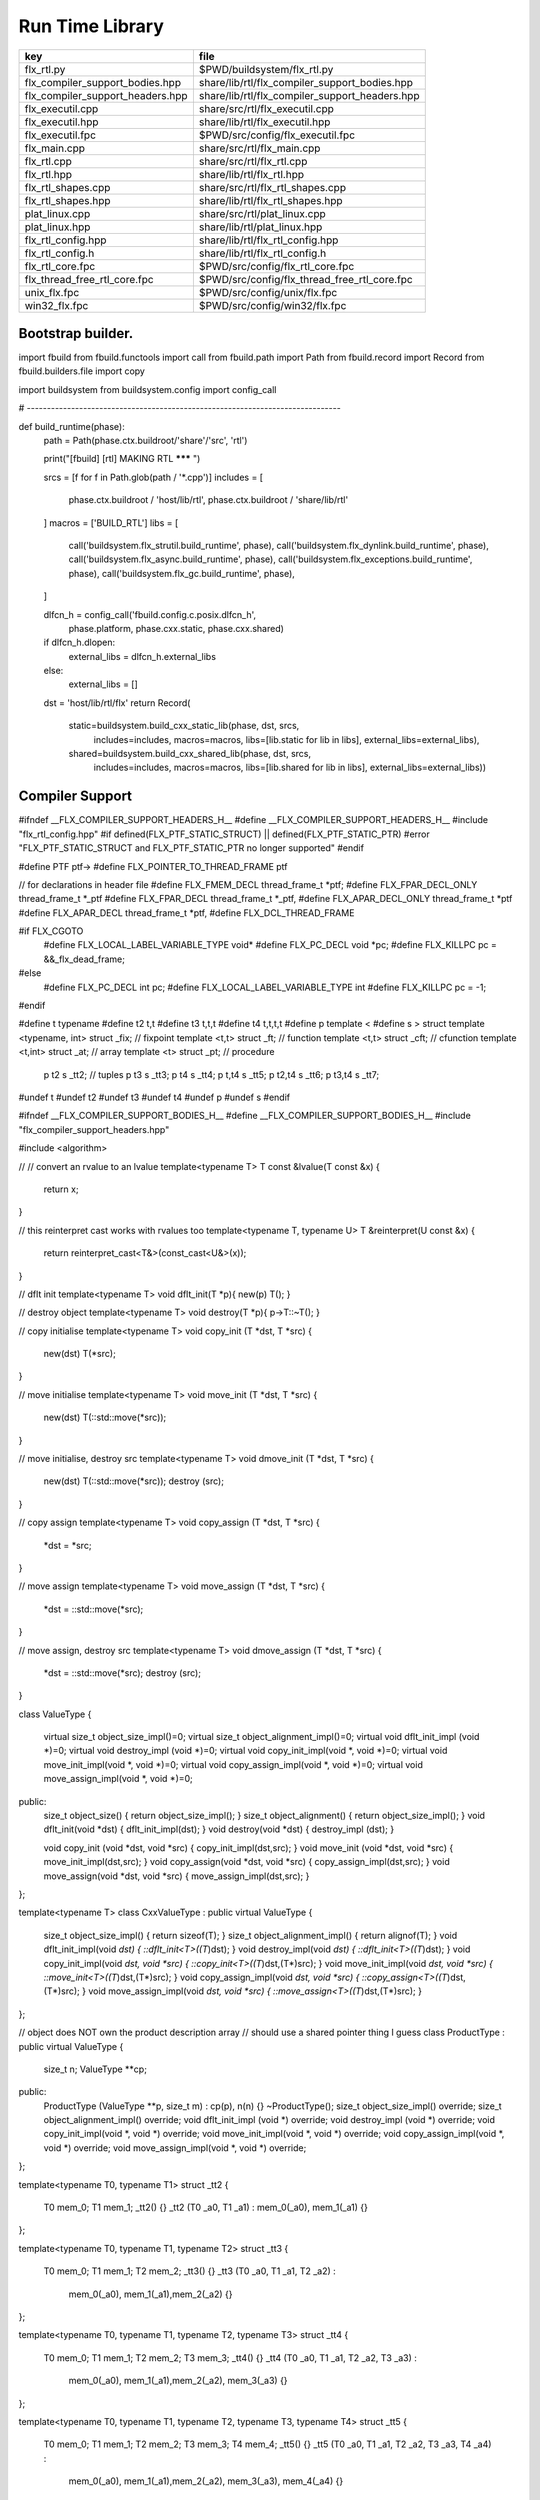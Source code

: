 
================
Run Time Library
================

================================ ==============================================
key                              file                                           
================================ ==============================================
flx_rtl.py                       $PWD/buildsystem/flx_rtl.py                    
flx_compiler_support_bodies.hpp  share/lib/rtl/flx_compiler_support_bodies.hpp  
flx_compiler_support_headers.hpp share/lib/rtl/flx_compiler_support_headers.hpp 
flx_executil.cpp                 share/src/rtl/flx_executil.cpp                 
flx_executil.hpp                 share/lib/rtl/flx_executil.hpp                 
flx_executil.fpc                 $PWD/src/config/flx_executil.fpc               
flx_main.cpp                     share/src/rtl/flx_main.cpp                     
flx_rtl.cpp                      share/src/rtl/flx_rtl.cpp                      
flx_rtl.hpp                      share/lib/rtl/flx_rtl.hpp                      
flx_rtl_shapes.cpp               share/src/rtl/flx_rtl_shapes.cpp               
flx_rtl_shapes.hpp               share/lib/rtl/flx_rtl_shapes.hpp               
plat_linux.cpp                   share/src/rtl/plat_linux.cpp                   
plat_linux.hpp                   share/lib/rtl/plat_linux.hpp                   
flx_rtl_config.hpp               share/lib/rtl/flx_rtl_config.hpp               
flx_rtl_config.h                 share/lib/rtl/flx_rtl_config.h                 
flx_rtl_core.fpc                 $PWD/src/config/flx_rtl_core.fpc               
flx_thread_free_rtl_core.fpc     $PWD/src/config/flx_thread_free_rtl_core.fpc   
unix_flx.fpc                     $PWD/src/config/unix/flx.fpc                   
win32_flx.fpc                    $PWD/src/config/win32/flx.fpc                  
================================ ==============================================


Bootstrap builder.
==================


.. code-block:: python

import fbuild
from fbuild.functools import call
from fbuild.path import Path
from fbuild.record import Record
from fbuild.builders.file import copy

import buildsystem
from buildsystem.config import config_call

# ------------------------------------------------------------------------------

def build_runtime(phase):
    path = Path(phase.ctx.buildroot/'share'/'src', 'rtl')

    print("[fbuild] [rtl] MAKING RTL ******* ")

    srcs = [f for f in Path.glob(path / '*.cpp')]
    includes = [
        phase.ctx.buildroot / 'host/lib/rtl',
        phase.ctx.buildroot / 'share/lib/rtl'
    ]
    macros = ['BUILD_RTL']
    libs = [
        call('buildsystem.flx_strutil.build_runtime', phase),
        call('buildsystem.flx_dynlink.build_runtime', phase),
        call('buildsystem.flx_async.build_runtime', phase),
        call('buildsystem.flx_exceptions.build_runtime', phase),
        call('buildsystem.flx_gc.build_runtime', phase),
    ]

    dlfcn_h = config_call('fbuild.config.c.posix.dlfcn_h',
        phase.platform,
        phase.cxx.static,
        phase.cxx.shared)

    if dlfcn_h.dlopen:
        external_libs = dlfcn_h.external_libs
    else:
        external_libs = []

    dst = 'host/lib/rtl/flx'
    return Record(
        static=buildsystem.build_cxx_static_lib(phase, dst, srcs,
            includes=includes,
            macros=macros,
            libs=[lib.static for lib in libs],
            external_libs=external_libs),
        shared=buildsystem.build_cxx_shared_lib(phase, dst, srcs,
            includes=includes,
            macros=macros,
            libs=[lib.shared for lib in libs],
            external_libs=external_libs))


Compiler Support
================


.. code-block:: cpp

#ifndef __FLX_COMPILER_SUPPORT_HEADERS_H__
#define __FLX_COMPILER_SUPPORT_HEADERS_H__
#include "flx_rtl_config.hpp"
#if defined(FLX_PTF_STATIC_STRUCT) || defined(FLX_PTF_STATIC_PTR)
#error "FLX_PTF_STATIC_STRUCT and FLX_PTF_STATIC_PTR no longer supported"
#endif

#define PTF ptf->
#define FLX_POINTER_TO_THREAD_FRAME ptf

// for declarations in header file
#define FLX_FMEM_DECL thread_frame_t *ptf;
#define FLX_FPAR_DECL_ONLY thread_frame_t *_ptf
#define FLX_FPAR_DECL thread_frame_t *_ptf,
#define FLX_APAR_DECL_ONLY thread_frame_t *ptf
#define FLX_APAR_DECL thread_frame_t *ptf,
#define FLX_DCL_THREAD_FRAME

#if FLX_CGOTO
  #define FLX_LOCAL_LABEL_VARIABLE_TYPE void*
  #define FLX_PC_DECL void *pc;
  #define FLX_KILLPC pc = &&_flx_dead_frame;
#else
  #define FLX_PC_DECL int pc;
  #define FLX_LOCAL_LABEL_VARIABLE_TYPE int
  #define FLX_KILLPC pc = -1;
#endif

#define t typename
#define t2 t,t
#define t3 t,t,t
#define t4 t,t,t,t
#define p template <
#define s > struct
template <typename, int> struct _fix; // fixpoint
template <t,t> struct _ft;            // function
template <t,t> struct _cft;           // cfunction
template <t,int> struct _at;          // array
template <t> struct _pt;              // procedure
  p t2 s _tt2;                        // tuples
  p t3 s _tt3;
  p t4 s _tt4;
  p t,t4 s _tt5;
  p t2,t4 s _tt6;
  p t3,t4 s _tt7;
#undef t
#undef t2
#undef t3
#undef t4
#undef p
#undef s
#endif

.. code-block:: cpp

#ifndef __FLX_COMPILER_SUPPORT_BODIES_H__
#define __FLX_COMPILER_SUPPORT_BODIES_H__
#include "flx_compiler_support_headers.hpp"

#include <algorithm>

//
// convert an rvalue to an lvalue
template<typename T>
T const &lvalue(T const &x)
{
  return x;
}

// this reinterpret cast works with rvalues too
template<typename T, typename U>
T &reinterpret(U const &x) {
  return reinterpret_cast<T&>(const_cast<U&>(x));
}

// dflt init
template<typename T> 
void dflt_init(T *p){ new(p) T(); }

// destroy object
template<typename T> 
void destroy(T *p){ p->T::~T(); }

// copy initialise
template<typename T> 
void copy_init (T *dst, T *src)
{
  new(dst) T(*src);
}

// move initialise
template<typename T> 
void move_init (T *dst, T *src)
{
  new(dst) T(::std::move(*src));
}

// move initialise, destroy src
template<typename T> 
void dmove_init (T *dst, T *src)
{
  new(dst) T(::std::move(*src));
  destroy (src);
}

// copy assign
template<typename T> 
void copy_assign (T *dst, T *src)
{
  *dst = *src;
}

// move assign
template<typename T> 
void move_assign (T *dst, T *src)
{
  *dst = ::std::move(*src);
}

// move assign, destroy src
template<typename T> 
void dmove_assign (T *dst, T *src)
{
  *dst = ::std::move(*src);
  destroy (src);
}

class ValueType
{
  virtual size_t object_size_impl()=0;
  virtual size_t object_alignment_impl()=0;
  virtual void dflt_init_impl (void *)=0;
  virtual void destroy_impl (void *)=0;
  virtual void copy_init_impl(void *, void *)=0;
  virtual void move_init_impl(void *, void *)=0;
  virtual void copy_assign_impl(void *, void *)=0;
  virtual void move_assign_impl(void *, void *)=0;
public:
  size_t object_size() { return object_size_impl(); }
  size_t object_alignment() { return object_size_impl(); }
  void dflt_init(void *dst) { dflt_init_impl(dst); }
  void destroy(void *dst) { destroy_impl (dst); }

  void copy_init (void *dst, void *src) { copy_init_impl(dst,src); }
  void move_init (void *dst, void *src) { move_init_impl(dst,src); }
  void copy_assign(void *dst, void *src) { copy_assign_impl(dst,src); }
  void move_assign(void *dst, void *src) { move_assign_impl(dst,src); }
};

template<typename T> 
class CxxValueType : public virtual ValueType
{
  size_t object_size_impl() { return sizeof(T); }
  size_t object_alignment_impl() { return alignof(T); }
  void dflt_init_impl(void *dst) { ::dflt_init<T>((T*)dst); }
  void destroy_impl(void *dst) { ::dflt_init<T>((T*)dst); }
  void copy_init_impl(void *dst, void *src) { ::copy_init<T>((T*)dst,(T*)src); }
  void move_init_impl(void *dst, void *src) { ::move_init<T>((T*)dst,(T*)src); }
  void copy_assign_impl(void *dst, void *src) { ::copy_assign<T>((T*)dst,(T*)src); }
  void move_assign_impl(void *dst, void *src) { ::move_assign<T>((T*)dst,(T*)src); }
};

// object does NOT own the product description array
// should use a shared pointer thing I guess
class ProductType : public virtual ValueType
{
  size_t n;
  ValueType **cp;
public:
  ProductType (ValueType **p, size_t m) : cp(p), n(n) {}
  ~ProductType();
  size_t object_size_impl() override;
  size_t object_alignment_impl() override;
  void dflt_init_impl (void *) override;
  void destroy_impl (void *) override;
  void copy_init_impl(void *, void *) override;
  void move_init_impl(void *, void *) override;
  void copy_assign_impl(void *, void *) override;
  void move_assign_impl(void *, void *) override;
};


template<typename T0, typename T1> 
struct _tt2 {
  T0 mem_0;
  T1 mem_1;
  _tt2() {}
  _tt2 (T0 _a0, T1 _a1) : mem_0(_a0), mem_1(_a1) {}
};

template<typename T0, typename T1, typename T2> 
struct _tt3 {
  T0 mem_0;
  T1 mem_1;
  T2 mem_2;
  _tt3() {}
  _tt3 (T0 _a0, T1 _a1, T2 _a2) : 
    mem_0(_a0), mem_1(_a1),mem_2(_a2) 
    {}
};

template<typename T0, typename T1, typename T2, typename T3> 
struct _tt4 {
  T0 mem_0;
  T1 mem_1;
  T2 mem_2;
  T3 mem_3;
  _tt4() {}
  _tt4 (T0 _a0, T1 _a1, T2 _a2, T3 _a3) : 
    mem_0(_a0), mem_1(_a1),mem_2(_a2), mem_3(_a3) 
    {}
};

template<typename T0, typename T1, typename T2, typename T3, typename T4> 
struct _tt5 {
  T0 mem_0;
  T1 mem_1;
  T2 mem_2;
  T3 mem_3;
  T4 mem_4;
  _tt5() {}
  _tt5 (T0 _a0, T1 _a1, T2 _a2, T3 _a3, T4 _a4) : 
    mem_0(_a0), mem_1(_a1),mem_2(_a2), mem_3(_a3), mem_4(_a4)
    {}
};


#define FLX_EXEC_FAILURE(f,op,what) \
  throw ::flx::rtl::flx_exec_failure_t (f,op,what)

#define FLX_HALT(f,sl,sc,el,ec,s) \
  throw ::flx::rtl::flx_halt_t (::flx::rtl::flx_range_srcref_t(f,sl,sc,el,ec),__FILE__,__LINE__,s)

// note call should be trace(&v,...) however that requires
// compiler support to make a trace record for each tracepoint
// so we use NULL for now

#ifdef FLX_ENABLE_TRACE
#define FLX_TRACE(v,f,sl,sc,el,ec,s) \
  ::flx::rtl::flx_trace (NULL,::flx::rtl::flx_range_srcref_t(f,sl,sc,el,ec),__FILE__,__LINE__,s)
#else
#define FLX_TRACE(v,f,sl,sc,el,ec,s)
#endif

#define FLX_MATCH_FAILURE(f,sl,sc,el,ec) \
  throw ::flx::rtl::flx_match_failure_t (::flx::rtl::flx_range_srcref_t(f,sl,sc,el,ec),__FILE__,__LINE__)

#define FLX_DROPTHRU_FAILURE(f,sl,sc,el,ec) \
  throw ::flx::rtl::flx_dropthru_failure_t (::flx::rtl::flx_range_srcref_t(f,sl,sc,el,ec),__FILE__,__LINE__)

#define FLX_ASSERT_FAILURE(f,sl,sc,el,ec) \
  throw ::flx::rtl::flx_assert_failure_t (::flx::rtl::flx_range_srcref_t(f,sl,sc,el,ec),__FILE__,__LINE__)

#define FLX_ASSERT2_FAILURE(f,sl,sc,el,ec,f2,sl2,sc2,el2,ec2) \
  throw ::flx::rtl::flx_assert2_failure_t (\
    ::flx::rtl::flx_range_srcref_t(f,sl,sc,el,ec),\
    ::flx::rtl::flx_range_srcref_t(f2,sl2,sc2,el2,sc2),\
    __FILE__,__LINE__)

#define FLX_AXIOM_CHECK_FAILURE(f,sl,sc,el,ec,f2,sl2,sc2,el2,ec2) \
  throw ::flx::rtl::flx_axiom_check_failure_t (\
    ::flx::rtl::flx_range_srcref_t(f,sl,sc,el,ec),\
    ::flx::rtl::flx_range_srcref_t(f2,sl2,sc2,el2,sc2),\
    __FILE__,__LINE__)

#define FLX_RANGE_FAILURE(mi,v,ma,f,sl,sc,el,ec) \
  throw ::flx::rtl::flx_range_failure_t (mi,v,ma,::flx::rtl::flx_range_srcref_t(f,sl,sc,el,ec),__FILE__,__LINE__)

// for generated code in body file
#define INIT_PC pc=0;
    ///< interior program counter

#if FLX_CGOTO
  #ifdef __clang__
  #define FLX_START_SWITCH (&&_start_switch); _start_switch: if(pc)goto *pc;
  #else
  #define FLX_START_SWITCH _start_switch: if(pc)goto *pc;
  #endif
  #define FLX_LOCAL_LABEL_ADDRESS(x) &&case_##x
  #define FLX_SET_PC(x) pc=&&case_##x;
  #define FLX_CASE_LABEL(x) case_##x:;
  #define FLX_DECLARE_LABEL(n,i,x) \
    extern void f##i##_##n##_##x(void) __asm__("l"#i"_"#n"_"#x);
  #define FLX_LABEL(n,i,x) x:\
    __asm__(".global l"#i"_"#n"_"#x);\
    __asm__("l"#i"_"#n"_"#x":");\
    __asm__(""::"g"(&&x));
  #define FLX_FARTARGET(n,i,x) (void*)&f##i##_##n##_##x
  #define FLX_END_SWITCH \
    _flx_dead_frame: throw ::flx::rtl::flx_dead_frame_failure_t(__FILE__,__LINE__);
#else
  #define FLX_START_SWITCH _start_switch: switch(pc){case 0:;
  #define FLX_LOCAL_LABEL_ADDRESS(x) x
  #define FLX_SET_PC(x) pc=x;
  #define FLX_CASE_LABEL(x) case x:;
  #define FLX_DECLARE_LABEL(n,i,x)
  #define FLX_LABEL(n,i,x) case n: x:;
  #define FLX_FARTARGET(n,i,x) n
  #define FLX_END_SWITCH \
    case -1: throw ::flx::rtl::flx_dead_frame_failure_t(__FILE__,__LINE__);\
    default: throw ::flx::rtl::flx_switch_failure_t(__FILE__,__LINE__); }
#endif

//
// We do a direct long jump to a target as follows:
// 
// If the target frame is just ourself (this) 
// we set the pc and just goto the start of the procedure,
// allowing the switch/computed goto there to do the local jump.
//
// If the target is foreign, we force the foreign frame pc
// to the target pc, and then return that frame to the driver
// so it will resume that procedure, executing the starting switch,
// which now jumps to the required location.
//
#define FLX_DIRECT_LONG_JUMP(ja) \
  { \
    ::flx::rtl::jump_address_t j = ja; \
    if(j.target_frame == this) { \
      pc = j.local_pc; \
      goto _start_switch; \
    } else { \
      j.target_frame->pc = j.local_pc; \
      return j.target_frame; \
    } \
  }

#define FLX_RETURN \
{ \
  con_t *tmp = _caller; \
  _caller = 0; \
  return tmp; \
}

#define FLX_NEWP(x) new(*PTF gcp,x##_ptr_map,true)x

#define FLX_FINALISER(x) \
static void x##_finaliser(::flx::gc::generic::collector_t *, void *__p){\
  ((x*)__p)->~x();\
}


#define FLX_FMEM_INIT_ONLY : ptf(_ptf)
#define FLX_FMEM_INIT : ptf(_ptf),
#define FLX_FPAR_PASS_ONLY ptf
#define FLX_FPAR_PASS ptf,
#define FLX_APAR_PASS_ONLY _ptf
#define FLX_APAR_PASS _ptf,
#define _PTF _ptf->
#define _PTFV _ptf
#define FLX_PASS_PTF 1
#define FLX_EAT_PTF(x) x
#define FLX_DEF_THREAD_FRAME

#define FLX_FRAME_WRAPPERS(mname,name) \
extern "C" FLX_EXPORT mname::thread_frame_t *name##_create_thread_frame(\
  ::flx::gc::generic::gc_profile_t *gcp\
) {\
  mname::thread_frame_t *p = new(*gcp,mname::thread_frame_t_ptr_map,false) mname::thread_frame_t();\
  p->gcp = gcp;\
  return p;\
}

// init is a heap procedure
#define FLX_START_WRAPPER(mname,name,x)\
extern "C" FLX_EXPORT ::flx::rtl::con_t *name##_flx_start(\
  mname::thread_frame_t *__ptf,\
  int argc,\
  char **argv,\
  FILE *stdin_,\
  FILE *stdout_,\
  FILE *stderr_\
) {\
  __ptf->argc = argc;\
  __ptf->argv = argv;\
  __ptf->flx_stdin = stdin_;\
  __ptf->flx_stdout = stdout_;\
  __ptf->flx_stderr = stderr_;\
  return (new(*__ptf->gcp,mname::x##_ptr_map,false) \
    mname::x(__ptf)) ->call(0);\
}

// init is a stack procedure
#define FLX_STACK_START_WRAPPER_PTF(mname,name,x)\
extern "C" FLX_EXPORT ::flx::rtl::con_t *name##_flx_start(\
  mname::thread_frame_t *__ptf,\
  int argc,\
  char **argv,\
  FILE *stdin_,\
  FILE *stdout_,\
  FILE *stderr_\
) {\
  __ptf->argc = argc;\
  __ptf->argv = argv;\
  __ptf->flx_stdin = stdin_;\
  __ptf->flx_stdout = stdout_;\
  __ptf->flx_stderr = stderr_;\
  mname::x(__ptf).stack_call();\
  return 0;\
}


// init is a stack procedure, no PTF
#define FLX_STACK_START_WRAPPER_NOPTF(mname,name,x)\
extern "C" FLX_EXPORT ::flx::rtl::con_t *name##_flx_start(\
  mname::thread_frame_t *__ptf,\
  int argc,\
  char **argv,\
  FILE *stdin_,\
  FILE *stdout_,\
  FILE *stderr_\
) {\
  __ptf->argc = argc;\
  __ptf->argv = argv;\
  __ptf->flx_stdin = stdin_;\
  __ptf->flx_stdout = stdout_;\
  __ptf->flx_stderr = stderr_;\
  mname::x().stack_call();\
  return 0;\
}


// init is a C procedure, passed PTF
#define FLX_C_START_WRAPPER_PTF(mname,name,x)\
extern "C" FLX_EXPORT ::flx::rtl::con_t *name##_flx_start(\
  mname::thread_frame_t *__ptf,\
  int argc,\
  char **argv,\
  FILE *stdin_,\
  FILE *stdout_,\
  FILE *stderr_\
) {\
  __ptf->argc = argc;\
  __ptf->argv = argv;\
  __ptf->flx_stdin = stdin_;\
  __ptf->flx_stdout = stdout_;\
  __ptf->flx_stderr = stderr_;\
  mname::x(__ptf);\
  return 0;\
}

// init is a C procedure, NOT passed PTF
#define FLX_C_START_WRAPPER_NOPTF(mname,name,x)\
extern "C" FLX_EXPORT ::flx::rtl::con_t *name##_flx_start(\
  mname::thread_frame_t *__ptf,\
  int argc,\
  char **argv,\
  FILE *stdin_,\
  FILE *stdout_,\
  FILE *stderr_\
) {\
  mname::x();\
  return 0;\
}


#endif

RTL
===


.. code-block:: cpp

#ifndef __FLX_RTL_H__
#define __FLX_RTL_H__

#include "flx_rtl_config.hpp"
#include "flx_exceptions.hpp"
#include "flx_gc.hpp"
#include "flx_serialisers.hpp"
#include "flx_rtl_shapes.hpp"
#include "flx_compiler_support_headers.hpp"
#include "flx_compiler_support_bodies.hpp"
#include "flx_continuation.hpp"

#include <string>
#include <functional>
#include <cstdint>

namespace flx { namespace rtl {

typedef void *void_pointer;

// ********************************************************
// Compact Linear Type and projection  
// ********************************************************

typedef ::std::uint64_t cl_t; 

// ********************************************************
// Felix system classes
// ********************************************************

// MOVED TO flx_exceptions
//struct RTL_EXTERN con_t;     // continuation
struct RTL_EXTERN jump_address_t;     // label variable type
struct RTL_EXTERN fthread_t; // f-thread
struct RTL_EXTERN _uctor_;   // union constructor
//struct RTL_EXTERN _variant_;   // variant constructor
struct RTL_EXTERN schannel_t;   // synchronous channel type
struct RTL_EXTERN slist_t;   // singly linked list of void*
struct RTL_EXTERN slist_node_t;   // singly linked list of void*
struct RTL_EXTERN clptr_t;  // pointer to compact linear product component
struct RTL_EXTERN clprj_t;  // compact linear projection

// MOVE THIS TO RTL AND PROVIDE SUITABLE RTTI SO GC KNOWS ABOUT THE FRAME POINTER
struct RTL_EXTERN jump_address_t
{
  con_t *target_frame;
  FLX_LOCAL_LABEL_VARIABLE_TYPE local_pc;

  jump_address_t (con_t *tf, FLX_LOCAL_LABEL_VARIABLE_TYPE lpc) : 
    target_frame (tf), local_pc (lpc) 
  {}
  jump_address_t () : target_frame (0), local_pc(0) {}
  jump_address_t (con_t *tf) : target_frame(tf), local_pc(0) {}
  // default copy constructor and assignment
};


// ********************************************************
/// SLIST. singly linked lists: SHARABLE and COPYABLE
/// SLIST manages pointers to memory managed by the collector
// ********************************************************

struct RTL_EXTERN slist_node_t {
  slist_node_t *next;
  void *data;
  slist_node_t(slist_node_t *n, void *d) : next(n), data(d) {}
};


struct RTL_EXTERN slist_t {
  slist_t(){} // hack
  gc::generic::gc_profile_t *gcp;
  struct slist_node_t *head;

  slist_t (gc::generic::gc_profile_t*); ///< create empty list

  void push(void *data);                ///< push a gc pointer
  void *pop();                          ///< pop a gc pointer
  bool isempty()const;
};

// ********************************************************
/// FTHREAD. Felix threads
// ********************************************************

struct RTL_EXTERN fthread_t // fthread abstraction
{
  con_t *cc;                    ///< current continuation

  fthread_t();                  ///< dead thread, suitable for assignment
  fthread_t(con_t*);            ///< make thread from a continuation
  _uctor_ *run();               ///< run until dead or driver service request
  void kill();                  ///< kill by detaching the continuation
  _uctor_ *get_svc()const;      ///< get current service request of waiting thread
private: // uncopyable
  fthread_t(fthread_t const&) = delete;
  void operator=(fthread_t const&) = delete;
};

// ********************************************************
/// SCHANNEL. Synchronous channels
// ********************************************************

struct RTL_EXTERN schannel_t
{
  slist_t *waiting_to_read;             ///< fthreads waiting for a writer
  slist_t *waiting_to_write;            ///< fthreads waiting for a reader
  schannel_t(gc::generic::gc_profile_t*);
  void push_reader(fthread_t *);        ///< add a reader
  fthread_t *pop_reader();              ///< pop a reader, NULL if none
  void push_writer(fthread_t *);        ///< add a writer
  fthread_t *pop_writer();              ///< pop a writer, NULL if none
private: // uncopyable
  schannel_t(schannel_t const&) = delete;
  void operator= (schannel_t const&) = delete;
};

// ********************************************************
/// VARIANTS. Felix union type
/// note: non-polymorphic, so ctor can be inline
// ********************************************************

struct RTL_EXTERN _uctor_
{
  int variant;  ///< Variant code
  void *data;   ///< Heap variant constructor data
  _uctor_() : variant(-1), data(0) {}
  _uctor_(int i, void *d) : variant(i), data(d) {}
  _uctor_(int *a, _uctor_ x) : variant(a[x.variant]), data(x.data) {}
};

RTL_EXTERN char const *describe_service_call(int);

// ********************************************************
/// VARIANTS. Felix variant type
/// note: non-polymorphic, so ctor can be inline
// ********************************************************

/* NOT USED ANY MORE
struct RTL_EXTERN _variant_
{
  char const *vname;  ///< Variant code
  void *vdata;   ///< Heap variant constructor data
  _variant_() : vname(""), vdata(0) {}
  _variant_(char const *n, void *d) : vname(n), vdata(d) {}
};
*/


// ********************************************************
/// COMPACT LINEAR PROJECTIONS 
// ********************************************************

struct RTL_EXTERN clprj_t 
{
  cl_t divisor;
  cl_t modulus;
  clprj_t () : divisor(1), modulus(-1) {}
  clprj_t (cl_t d, cl_t m) : divisor (d), modulus (m) {}

};

// reverse compose projections left \odot right
inline clprj_t rcompose (clprj_t left, clprj_t right) {
  return clprj_t (left.divisor * right.divisor, right.modulus);
}

// apply projection to value
inline cl_t apply (clprj_t prj, cl_t v) {
  return v / prj.divisor % prj.modulus;
}

// ********************************************************
/// COMPACT LINEAR POINTERS
// ********************************************************

struct RTL_EXTERN clptr_t 
{
  cl_t *p;
  cl_t divisor;
  cl_t modulus;
  clptr_t () : p(0), divisor(1),modulus(-1) {}
  clptr_t (cl_t *_p, cl_t d, cl_t m) : p(_p), divisor(d),modulus(m) {}

  // upgrade from ordinary pointer
  clptr_t (cl_t *_p, cl_t siz) : p (_p), divisor(1), modulus(siz) {}
};

// apply projection to pointer
inline clptr_t applyprj (clptr_t cp, clprj_t d)  {
  return  clptr_t (cp.p, d.divisor * cp.divisor, d.modulus);
}

// dereference
inline cl_t deref(clptr_t q) { return *q.p / q.divisor % q.modulus; }

// storeat
inline void storeat (clptr_t q, cl_t v) {
    *q.p = *q.p - (*q.p / q.divisor % q.modulus) * q.divisor + v * q.divisor;
    //*q.p -= ((*q.p / q.divisor % q.modulus) - v) * q.divisor; //???
}

// ********************************************************
// SERVICE REQUEST CODE
// THESE VALUES MUST SYNCH WITH THE STANDARD LIBRARY
// ********************************************************

enum svc_t               // what the dispatch should do
{                        // when the resume callback returns
  svc_yield = 0,
  svc_get_fthread=1,
  svc_read=2,
  svc_general=3,               // temporary hack by RF
  svc_reserved1=4,
  svc_spawn_pthread=5,
  svc_spawn_detached=6,        // schedule fthread and invoke
  svc_sread=7,                 // synchronous read
  svc_swrite=8,                // synchronous write
  svc_kill=9,                  // kill fthread
  svc_swait =10,          
  svc_multi_swrite=11,         // multi-write
  svc_schedule_detached=12,    // schedule fthread (continue)
  svc_end
};

struct readreq_t {
  schannel_t *chan;
  void *variable;
};

struct flx_trace_t
{
  size_t count;
  int enable_trace;
};

extern RTL_EXTERN int flx_enable_trace;

RTL_EXTERN void flx_trace(flx_trace_t* tr,flx_range_srcref_t sr, char const *file, int line, char const *msg);

}} // namespaces

#endif

.. code-block:: cpp

#include "flx_rtl.hpp"
#include "flx_rtl_shapes.hpp"

#include <cstdio>
#include <cassert>
#include <cstddef>
#include <stdint.h>
#include "flx_exceptions.hpp"
#include "flx_collector.hpp"
#include "flx_serialisers.hpp"
#include "flx_continuation.hpp"

// main run time library code

namespace flx { namespace rtl {


static char const *svc_desc[13] = {
  "svc_yield",
  "svc_get_fthread",
  "svc_read",
  "svc_general",
  "svc_reserved1",
  "svc_spawn_pthread",
  "svc_spawn_detached",
  "svc_sread",
  "svc_swrite",
  "svc_kill",
  "svc_swait",
  "svc_multi_swrite",
  "svc_schedule_detached"
};

char const *describe_service_call(int x)
{
  if (x < 0 || x >12) return "Unknown service call";
  else return svc_desc[x];
}

// ********************************************************
// slist implementation
// ********************************************************

slist_t::slist_t(::flx::gc::generic::gc_profile_t *_gcp) : gcp (_gcp), head(0) {}

bool slist_t::isempty()const { return head == 0; }

void slist_t::push(void *data)
{
  head = new(*gcp,slist_node_ptr_map,true) slist_node_t(head,data);
}

// note: never fails, return NULL pointer if the list is empty
void *slist_t::pop()
{
  if(head) {
    void *data = head->data;
    head=head->next;
    return data;
  }
  else return 0;
}
// ********************************************************
// fthread_t implementation
// ********************************************************

fthread_t::fthread_t() : cc(0) {}
fthread_t::fthread_t(con_t *a) : cc(a) {}

// uncopyable object but implementation needed for linker????
//fthread_t::fthread_t(fthread_t const&){ assert(false); }
//void fthread_t::operator=(fthread_t const&){ assert(false); }

void fthread_t::kill() { cc = 0; }

_uctor_ *fthread_t::get_svc()const { return cc?cc->p_svc:0; }

_uctor_ *fthread_t::run() {
  if(!cc) return 0; // dead
restep:
  cc->p_svc = 0;
step:
  //fprintf(stderr,"[fthread_t::run::step] cc=%p->",cc);
  try { cc = cc->resume(); }
  catch (con_t *x) { cc = x; }

  //fprintf(stderr,"[fthread_t::run::step] ->%p\n",cc);
  if(!cc) return 0; // died

  if(cc->p_svc)
  {
    //fprintf(stderr,"[fthread_t::run::service call] ->%d\n",cc->p_svc);
    switch(cc->p_svc->variant)
    {
      case svc_get_fthread:
        // NEW VARIANT LAYOUT RULES
        // One less level of indirection here
        //**(fthread_t***)(cc->p_svc->data) = this;
        *(fthread_t**)(cc->p_svc->data) = this;
        goto restep;      // handled

      //case svc_yield:
      //  goto restep;

      // we don't know what to do with the request,
      // so pass the buck to the driver
      default:
        return cc->p_svc;
    }
  }
  goto step;
}

// ********************************************************
// schannel_t implementation
// ********************************************************

schannel_t::schannel_t (gc::generic::gc_profile_t *gcp) :
  waiting_to_read(0), waiting_to_write(0)
{
  waiting_to_read = new (*gcp, slist_ptr_map,false) slist_t(gcp);
  waiting_to_write = new (*gcp, slist_ptr_map,false) slist_t(gcp);
}

// uncopyable object but implementation needed for linker
//schannel_t::schannel_t(schannel_t const&) { assert(false); }
//void schannel_t::operator=(schannel_t const&) { assert(false); }

void schannel_t::push_reader(fthread_t *r)
{
  waiting_to_read->push(r);
}

void schannel_t::push_writer(fthread_t *w)
{
  waiting_to_write->push(w);
}

fthread_t *schannel_t::pop_reader()
{
  return (fthread_t*)waiting_to_read->pop();
}

fthread_t *schannel_t::pop_writer()
{
  return (fthread_t*)waiting_to_write->pop();
}
// ********************************************************
// trace feature
// ********************************************************

int flx_enable_trace=1;
size_t flx_global_trace_count=0uL;

void flx_trace(flx_trace_t* tr,flx_range_srcref_t sr, char const *file, int line, char const *msg)
{
  if(!flx_enable_trace)return;
  flx_global_trace_count++;
  if(tr)
  {
    tr->count++;
    if(tr->enable_trace)
    {
      fprintf(stderr,"%zu : %s\n",tr->count,msg);
      print_loc(stderr,sr,file,line);
    }
  }
  else
  {
    fprintf(stderr,"%zu : %s\n",flx_global_trace_count,msg);
    print_loc(stderr,sr,file,line);
  }
}
}}

ProductType::~ProductType(){}

size_t ProductType::object_size_impl() {
  size_t s = 0;
  for (int i=0; i<n; ++i) s+=cp[i]->object_size();
  return s;
}

size_t ProductType::object_alignment_impl() {
  size_t s = 0;
  for (int i=0; i<n; ++i) s = ::std::max(s,cp[i]->object_alignment());
  return s;
}

// if a is aligned then a%amt == 0
// otherwise a%amt is the amount over the previously aligned
// address, so we subtract it to get the previously aligned address
// and then add the amt back to get the next one.
uintptr_t round_up (uintptr_t a, size_t amt) {
  size_t adj = a % amt;
  return adj? a + amt - a%amt:a;
}
#define INCR(p,a) *(unsigned char **)p += a;

void *round_up (void *a, size_t amt) { 
  return (void*)round_up((uintptr_t)a, amt); 
}

void ProductType::dflt_init_impl (void *p) {
  for (int i = 0; i<n; ++i) {
    auto vt = cp[i];
    p = round_up(p,vt->object_alignment());
    vt->dflt_init(p);
    INCR(p,vt->object_size());
  }
};

void ProductType::destroy_impl (void *p) {
  for (int i = 0; i<n; ++i) {
    auto vt = cp[i];
    p = round_up(p,vt->object_alignment());
    vt->destroy(p);
    INCR(p,vt->object_size());
  }
}

void ProductType::copy_init_impl(void *dst, void *src) {
  for (int i = 0; i<n; ++i) {
    auto vt = cp[i];
    auto align = vt->object_alignment();
    src = round_up(src,align);
    dst = round_up(dst,align);
    vt->copy_init(dst,src);
    auto z = vt->object_size();
    INCR(src,z);
    INCR(dst,z);
  }
}

void ProductType::move_init_impl(void *dst, void *src) {
  for (int i = 0; i<n; ++i) {
    auto vt = cp[i];
    auto align = vt->object_alignment();
    src = round_up(src,align);
    dst = round_up(dst,align);
    vt->move_init(dst,src);
    auto z = vt->object_size();
    INCR(src, z);
    INCR(dst, z);
  }
}

void ProductType::copy_assign_impl(void *dst, void *src) {
  for (int i = 0; i<n; ++i) {
    auto vt = cp[i];
    auto align = vt->object_alignment();
    src = round_up(src,align);
    dst = round_up(dst,align);
    vt->copy_assign(dst,src);
    auto z = vt->object_size();
    INCR(src, z);
    INCR(dst, z);
  }
}

void ProductType::move_assign_impl(void *dst, void *src) {
  for (int i = 0; i<n; ++i) {
    auto vt = cp[i];
    auto align = vt->object_alignment();
    src = round_up(src,align);
    dst = round_up(dst,align);
    vt->move_assign(dst,src);
    auto z = vt->object_size();
    INCR(src, z);
    INCR(dst, z);
  }
}



Exec Util
=========


.. code-block:: cpp

#ifndef FLX_EXECUTIL
#define FLX_EXECUTIL
#include "flx_rtl_config.hpp"
#include "flx_rtl.hpp"
#include "flx_sync.hpp"
#include "flx_gc.hpp"

namespace flx { namespace rtl { namespace executil {
  RTL_EXTERN void run(flx::rtl::con_t *c);
  RTL_EXTERN void frun (::flx::gc::generic::gc_profile_t* gcp, ::flx::rtl::con_t *p);
}}}
#endif

.. code-block:: cpp

#include "flx_executil.hpp"
namespace flx { namespace rtl { namespace executil {
void run(::flx::rtl::con_t *p)
{
  while(p)
  {
    try { p=p->resume(); }
    catch (::flx::rtl::con_t *x) { p = x; }
  }
}

void frun (::flx::gc::generic::gc_profile_t* gcp, ::flx::rtl::con_t *p)
{
  ::std::list< ::flx::rtl::fthread_t*> *q = 
    new ::std::list<::flx::rtl::fthread_t*>()
  ;

  ::flx::run::sync_sched *ss = 
     new ::flx::run::sync_sched(false, gcp, q)
  ;

  ::flx::rtl::fthread_t *ft = 
    new(*gcp,::flx::rtl::_fthread_ptr_map,false) ::flx::rtl::fthread_t(p)
  ;

  ss->collector->add_root(ft);
  ss->active->push_back(ft);
  ss->frun();
  if (ss->ft) ss->collector->remove_root(ss->ft);
  for(
    ::std::list<::flx::rtl::fthread_t*>::iterator pf = ss->active->begin();
    pf != ss->active->end();
    pf++
  )
  ss->collector->remove_root(*pf);
  delete ss->active; delete ss->ft; delete ss;
}

}}}


.. code-block:: text

Name: flx_executil
Description: Felix mini scheduler
Requires: flx
includes: '"flx_executil.hpp"'


Main
====


.. code-block:: cpp

#include "flx_rtl_config.hpp"
#include "flx_rtl.hpp"
// THIS IS A DO NOTHING MAINLINE FOR USE WHEN STATICALLY LINKING
#include "stdio.h"
extern "C" RTL_EXTERN ::flx::rtl::con_t *flx_main( void *p){ 
  //fprintf(stderr, "DUMMY flx_main()\n"); 
  return 0; 
}

Shapes
======


.. code-block:: cpp

#ifndef __FLX_RTL_SHAPES_HPP__
#define __FLX_RTL_SHAPES_HPP__
#include "flx_rtl_config.hpp"
#include "flx_gc.hpp"

namespace flx { namespace rtl {
// ********************************************************
// Shape (RTTI) objects for system classes
// con_t is only an abstract base, so has no fixed shape
// shapes for instance types generated by Felix compiler
// we provide a shape for C 'int' type as well
// ********************************************************

// special: just the offset data for a pointer
RTL_EXTERN extern ::flx::gc::generic::offset_data_t const _address_offset_data;

RTL_EXTERN extern ::flx::gc::generic::gc_shape_t _fthread_ptr_map;
RTL_EXTERN extern ::flx::gc::generic::gc_shape_t schannel_ptr_map;
RTL_EXTERN extern ::flx::gc::generic::gc_shape_t _uctor_ptr_map;
//RTL_EXTERN extern ::flx::gc::generic::gc_shape_t _variant_ptr_map;
RTL_EXTERN extern ::flx::gc::generic::gc_shape_t _int_ptr_map;
RTL_EXTERN extern ::flx::gc::generic::gc_shape_t _address_ptr_map;
//RTL_EXTERN extern ::flx::gc::generic::gc_shape_t _caddress_ptr_map;
RTL_EXTERN extern ::flx::gc::generic::gc_shape_t slist_node_ptr_map;
RTL_EXTERN extern ::flx::gc::generic::gc_shape_t slist_ptr_map;
RTL_EXTERN extern ::flx::gc::generic::gc_shape_t clptr_t_ptr_map;
RTL_EXTERN extern ::flx::gc::generic::gc_shape_t clprj_t_ptr_map;
RTL_EXTERN extern ::flx::gc::generic::gc_shape_t jump_address_ptr_map;
RTL_EXTERN extern ::flx::gc::generic::gc_shape_t cl_t_ptr_map;

}}
#endif


.. code-block:: cpp

#include "flx_rtl_shapes.hpp"
#include "flx_rtl.hpp"
//#include "flx_collector.hpp"
#include "flx_dynlink.hpp"
#include <stddef.h>

namespace flx { namespace rtl {


// ********************************************************
//OFFSETS for slist_node_t
// ********************************************************
static const std::size_t slist_node_offsets[2]={
    offsetof(slist_node_t,next),
    offsetof(slist_node_t,data)
};

static ::flx::gc::generic::offset_data_t const slist_node_offset_data = { 2, slist_node_offsets };
::flx::gc::generic::gc_shape_t slist_node_ptr_map = {
  NULL,
  "rtl::slist_node_t",
  1,sizeof(slist_node_t),
  0, // no finaliser,
  0, // fcops
  &slist_node_offset_data,
  ::flx::gc::generic::scan_by_offsets,
  ::flx::gc::generic::tblit<slist_node_t>,::flx::gc::generic::tunblit<slist_node_t>, 
  ::flx::gc::generic::gc_flags_default,
  0UL, 0UL
};


// ********************************************************
//OFFSETS for slist_t
// ********************************************************
static const std::size_t slist_offsets[1]={
    offsetof(slist_t,head)
};
static ::flx::gc::generic::offset_data_t const slist_offset_data = { 1, slist_offsets };

static CxxValueType<slist_t> _slist_t_fcops {};

::flx::gc::generic::gc_shape_t slist_ptr_map = {
  &slist_node_ptr_map,
  "rtl::slist_t",
  1,sizeof(slist_t),
  0, // no finaliser
  &_slist_t_fcops, // fcops
  &slist_offset_data,
  ::flx::gc::generic::scan_by_offsets,
  ::flx::gc::generic::tblit<slist_t>,::flx::gc::generic::tunblit<slist_t>, 
  ::flx::gc::generic::gc_flags_default,
  0UL, 0UL
};


// ********************************************************
//OFFSETS for fthread_t
// ********************************************************
static const std::size_t _fthread_offsets[1]={
    offsetof(fthread_t,cc)
};

static ::flx::gc::generic::offset_data_t const _fthread_offset_data = { 1, _fthread_offsets };

::flx::gc::generic::gc_shape_t _fthread_ptr_map = {
  &slist_ptr_map,
  "rtl::fthread_t",
  1,sizeof(fthread_t),
  0,
  0, // fcops
  &_fthread_offset_data,
  ::flx::gc::generic::scan_by_offsets,
  ::flx::gc::generic::tblit<fthread_t>,::flx::gc::generic::tunblit<fthread_t>, 
  gc::generic::gc_flags_immobile,
  0UL, 0UL
};


// ********************************************************
//OFFSETS for schannel_t
// ********************************************************
static const std::size_t schannel_offsets[2]={
    offsetof(schannel_t,waiting_to_read),
    offsetof(schannel_t,waiting_to_write)
};

static ::flx::gc::generic::offset_data_t const schannel_offset_data = { 2, schannel_offsets };

::flx::gc::generic::gc_shape_t schannel_ptr_map = {
  &_fthread_ptr_map,
  "rtl::schannel_t",
  1,sizeof(schannel_t),
  0, // no finaliser
  0, // fcops
  &schannel_offset_data, // scanner data
  ::flx::gc::generic::scan_by_offsets, // scanner
  ::flx::gc::generic::tblit<schannel_t>,  // encoder
  ::flx::gc::generic::tunblit<schannel_t>,  // decoder
  gc::generic::gc_flags_default,
  0UL, 0UL
};

// ********************************************************
// _uctor_ implementation
// ********************************************************
//OFFSETS for _uctor_
static const std::size_t _uctor_offsets[1]= {
  offsetof(_uctor_,data)
};

static ::flx::gc::generic::offset_data_t const _uctor_offset_data = { 1, _uctor_offsets };

static CxxValueType<_uctor_> _uctor_fcops {};

::flx::gc::generic::gc_shape_t _uctor_ptr_map = {
  &schannel_ptr_map,
  "rtl::_uctor_",
  1,
  sizeof(_uctor_),
  0, // finaliser
  &_uctor_fcops, // fcops
  &_uctor_offset_data, // scanner data
  ::flx::gc::generic::scan_by_offsets, // scanner
  ::flx::gc::generic::tblit<_uctor_>, // encoder
  ::flx::gc::generic::tunblit<_uctor_>,  // decoder
  gc::generic::gc_flags_default
};

/*
// ********************************************************
// _variant_ implementation
// ********************************************************
//OFFSETS for _variant_
static const std::size_t _variant_offsets[1]= {
  offsetof(_variant_,vdata)
};

static CxxValueType<_variant_> _variant_fcops {};

static ::flx::gc::generic::offset_data_t const _variant_offset_data = { 1, _variant_offsets };

::flx::gc::generic::gc_shape_t _variant_ptr_map = {
  &_uctor_ptr_map,
  "rtl::_variant_",
  1,
  sizeof(_variant_),
  0, // finaliser
  &_variant_fcops, // fcops
  &_variant_offset_data, // scanner data
  ::flx::gc::generic::scan_by_offsets, // scanner
  ::flx::gc::generic::tblit<_variant_>, // encoder
  ::flx::gc::generic::tunblit<_variant_>,  // decoder
  gc::generic::gc_flags_default
};
*/

static CxxValueType<int> int_fcops {};

// ********************************************************
// jump_address implementation
// ********************************************************
//OFFSETS for jump_address 
static const std::size_t jump_address_offsets[1]= {
  offsetof(jump_address_t,target_frame)
};

static ::flx::gc::generic::offset_data_t const 
  jump_address_offset_data = { 1, jump_address_offsets }
;

static CxxValueType<jump_address_t> jump_address_t_fcops {};

::flx::gc::generic::gc_shape_t jump_address_ptr_map = {
  &_uctor_ptr_map,
  "rtl::jump_address_t",
  1,
  sizeof(_uctor_),
  0, // finaliser
  &jump_address_t_fcops, // fcops
  &jump_address_offset_data, // scanner data
  ::flx::gc::generic::scan_by_offsets, // scanner
  ::flx::gc::generic::tblit<jump_address_t>, // encoder
  ::flx::gc::generic::tunblit<jump_address_t>,  // decoder
  gc::generic::gc_flags_default
};

// ********************************************************
// int implementation
// ********************************************************


::flx::gc::generic::gc_shape_t _int_ptr_map = {
  &jump_address_ptr_map,
  "rtl::int",
  1,
  sizeof(int),
  0, // finaliser
  &int_fcops,
  //0, // fcops
  0, // scanner data
  0, // scanner
  ::flx::gc::generic::tblit<int>, // encoder
  ::flx::gc::generic::tunblit<int>,  // decoder
  gc::generic::gc_flags_default,
  0UL, 0UL
};

// ********************************************************
// cl_t implementation
// ********************************************************

static CxxValueType<cl_t> cl_t_fcops {};

::flx::gc::generic::gc_shape_t cl_t_ptr_map = {
  &_int_ptr_map,
  "rtl::cl_t",
  1,
  sizeof(cl_t),
  0, // finaliser
  &cl_t_fcops, // fcops
  0, // scanner data
  0, // scanner
  ::flx::gc::generic::tblit<cl_t>,
  ::flx::gc::generic::tunblit<cl_t>, 
  gc::generic::gc_flags_default,
  0UL, 0UL
};

// ********************************************************
// clptr_t implementation
// ********************************************************

static CxxValueType<clptr_t> clptr_t_fcops {};

static const std::size_t _clptr_t_offsets[1]={ 0 };
::flx::gc::generic::offset_data_t const _clptr_t_offset_data = { 1, _clptr_t_offsets };


::flx::gc::generic::gc_shape_t clptr_t_ptr_map = {
  &cl_t_ptr_map,
  "rtl::clptr_t",
  1,
  sizeof(clptr_t),
  0, // finaliser
  &clptr_t_fcops, // fcops
  &_clptr_t_offset_data, // scanner data
  ::flx::gc::generic::scan_by_offsets, // scanner
  ::flx::gc::generic::tblit<clptr_t>,
  ::flx::gc::generic::tunblit<clptr_t>, 
  gc::generic::gc_flags_default,
  0UL, 0UL
};

// ********************************************************
// clprj_t implementation
// ********************************************************

static CxxValueType<clprj_t> clprj_t_fcops {};

::flx::gc::generic::offset_data_t const _clprj_t_offset_data = { 0, NULL };


::flx::gc::generic::gc_shape_t clprj_t_ptr_map = {
  &clptr_t_ptr_map,
  "rtl::clprj_t",
  1,
  sizeof(clprj_t),
  0, // finaliser
  &clprj_t_fcops, // fcops
  0, // scanner data
  ::flx::gc::generic::scan_by_offsets, // scanner
  ::flx::gc::generic::tblit<clprj_t>,
  ::flx::gc::generic::tunblit<clprj_t>, 
  gc::generic::gc_flags_default,
  0UL, 0UL
};


// ********************************************************
// pointer implementation
// ********************************************************

//OFFSETS for address
static const std::size_t _address_offsets[1]={ 0 };
::flx::gc::generic::offset_data_t const _address_offset_data = { 1, _address_offsets };

static ::std::string address_encoder (void *p) { 
  return ::flx::gc::generic::blit (p,sizeof (void*));
}

static size_t address_decoder (void *p, char *s, size_t i) { 
  return ::flx::gc::generic::unblit (p,sizeof (void*),s,i);
}


// ********************************************************
// address implementation : MUST BE LAST because the compiler
// uses "address_ptr_map" as the back link for generated shape tables
// ********************************************************

::flx::gc::generic::gc_shape_t _address_ptr_map = {
  &clprj_t_ptr_map,
  "rtl::address",
  1,
  sizeof(void*),
  0, // finaliser
  0, // fcops
  &_address_offset_data, /// scanner data
  ::flx::gc::generic::scan_by_offsets, // scanner
  ::flx::gc::generic::tblit<void*>, // encoder
  ::flx::gc::generic::tunblit<void*>, // decoder
  gc::generic::gc_flags_default,
  0UL, 0UL
};


}}


Plat Linux
==========


.. code-block:: cpp

#ifndef __PLAT_LINUX_H__
#define __PLAT_LINUX_H__
int get_cpu_nr();
#endif

.. code-block:: cpp

#define STAT "/proc/stat"
#include <stdio.h>
#include <errno.h>
#include <stdlib.h>
#include <string.h>

#include "plat_linux.hpp"

// return number of cpus
int get_cpu_nr()
{
   FILE *fp;
   char line[16];
   int proc_nb, cpu_nr = -1;

   if ((fp = fopen(STAT, "r")) == NULL) {
      fprintf(stderr, ("Cannot open %s: %s\n"), STAT, strerror(errno));
      exit(1);
   }

   while (fgets(line, 16, fp) != NULL) {

      if (strncmp(line, "cpu ", 4) && !strncmp(line, "cpu", 3)) {
         char* endptr = NULL;
         proc_nb = strtol(line + 3, &endptr, 0);

         if (!(endptr && *endptr == '\0')) {
           fprintf(stderr, "unable to parse '%s' as an integer in %s\n", line + 3, STAT);
           exit(1);
         }

         if (proc_nb > cpu_nr)
            cpu_nr = proc_nb;
      }
   }

   fclose(fp);

   return (cpu_nr + 1);
}


Macro config stuff
==================

Here flx_rtl_config.hpp depends on flx_rtl_config.h
which depends on flx_rtl_config_params.hpp which is
generated by the configuration system.


.. code-block:: cpp

#ifndef __FLX_RTL_CONFIG_HPP__
#define __FLX_RTL_CONFIG_HPP__
#include "flx_rtl_config.h"

#include <stdint.h>
// get variant index code and pointer from packed variant rep
#define FLX_VP(x) ((void*)((uintptr_t)(x) & ~(uintptr_t)0x03))
#define FLX_VI(x) ((int)((uintptr_t)(x) & (uintptr_t)0x03))

// make a packed variant rep from index code and pointer
#define FLX_VR(i,p) ((void*)((uintptr_t)(p)|(uintptr_t)(i)))


// get variant index code and pointer from nullptr variant rep
#define FLX_VNP(x) (x)
#define FLX_VNI(x) ((int)(x!=0))

// make a nullptr variant rep from index code and pointer
#define FLX_VNR(i,p) (p)


#endif


.. code-block:: c

#ifndef __FLX_RTL_CONFIG_H__
#define __FLX_RTL_CONFIG_H__

#include "flx_rtl_config_params.hpp"
#include <setjmp.h>

#if FLX_HAVE_GNU_BUILTIN_EXPECT
#define FLX_UNLIKELY(x) __builtin_expect(long(x),0)
#define FLX_LIKELY(x) __builtin_expect(long(x),1)
#else
#define FLX_UNLIKELY(x) x
#define FLX_LIKELY(x) x
#endif


#define FLX_SAVE_REGS \
  jmp_buf reg_save_on_stack; \
  setjmp (reg_save_on_stack)

//
#if FLX_HAVE_CGOTO && FLX_HAVE_ASM_LABELS
#define FLX_CGOTO 1
#else
#define FLX_CGOTO 0
#endif

#if FLX_WIN32 && !defined(_WIN32_WINNT)
#define _WIN32_WINNT 0x0600 // Require Windows NT5 (2K, XP, 2K3)
#endif

#if FLX_WIN32 && !defined(WINVER)
#define WINVER 0x0600 // Require Windows NT5 (2K, XP, 2K3)
#endif

#if FLX_WIN32
// vs windows.h just LOVES to include winsock version 1 headers by default.
// that's bad for everyone, so quit it.
#define _WINSOCKAPI_

// windows.h defines min/max macros, which can cause all sorts of confusion.
#ifndef NOMINMAX
#define NOMINMAX
#endif
#endif


#if FLX_WIN32
  #if defined(FLX_STATIC_LINK)
    #define FLX_EXPORT
    #define FLX_IMPORT
  #else
    #define FLX_EXPORT __declspec(dllexport)
    #define FLX_IMPORT __declspec(dllimport)
  #endif
#else
  // All modules on Unix are compiled with -fvisibility=hidden
  // All API symbols get visibility default
  // whether or not we're static linking or dynamic linking (with -fPIC)
  #define FLX_EXPORT __attribute__((visibility("default"))) 
  #define FLX_IMPORT __attribute__((visibility("default"))) 
#endif

#ifdef BUILD_RTL
#define RTL_EXTERN FLX_EXPORT
#else
#define RTL_EXTERN FLX_IMPORT
#endif

#if FLX_MACOSX && !FLX_HAVE_DLOPEN
#define FLX_MACOSX_NODLCOMPAT 1
#else
#define FLX_MACOSX_NODLCOMPAT 0
#endif

#if FLX_HAVE_GNU
#define FLX_ALWAYS_INLINE __attribute__ ((always_inline))
#define FLX_NOINLINE __attribute__ ((noinline))
#define FLX_CONST __attribute__ ((const))
#define FLX_PURE __attribute__ ((pure))
#define FLX_GXX_PARSER_HACK (void)0,
#define FLX_UNUSED __attribute__((unused))
#else
#define FLX_ALWAYS_INLINE
#define FLX_NOINLINE
#define FLX_CONST
#define FLX_PURE
#define FLX_GXX_PARSER_HACK
#define FLX_UNUSED
#endif

#endif


.. code-block:: text

Description: Felix Core Run Time Libraries
Requires: flx flx_gc 
Requires: flx_exceptions flx_pthread flx_async 
Requires: re2 flx_dynlink demux faio


.. code-block:: text

Description: Felix Core Run Time Libraries (no threads, no async I/O)
Requires: flx flx_gc flx_thread_free_run 
Requires: flx_exceptions
Requires: re2 flx_dynlink


.. code-block:: text

Name: flx
Description: Felix core runtime support
provides_dlib: -lflx_dynamic
provides_slib: -lflx_static
Requires: flx_gc flx_exceptions flx_pthread flx_dynlink
library: rtl
includes:  '"flx_rtl.hpp"'  <iostream> <cstdio> <cstddef> <cassert> <climits> <string>
macros: BUILD_RTL
srcdir: src/rtl
src: .*\.cpp

.. code-block:: text

Name: flx
Description: Felix core runtime support
provides_dlib: /DEFAULTLIB:flx_dynamic
provides_slib: /DEFAULTLIB:flx_static
Requires: flx_gc flx_exceptions flx_pthread flx_dynlink
library: rtl
includes:  '"flx_rtl.hpp"' <iostream> <cstdio> <cstddef> <cassert> <climits> <string>
macros: BUILD_RTL
srcdir: src/rtl
src: .*\.cpp


